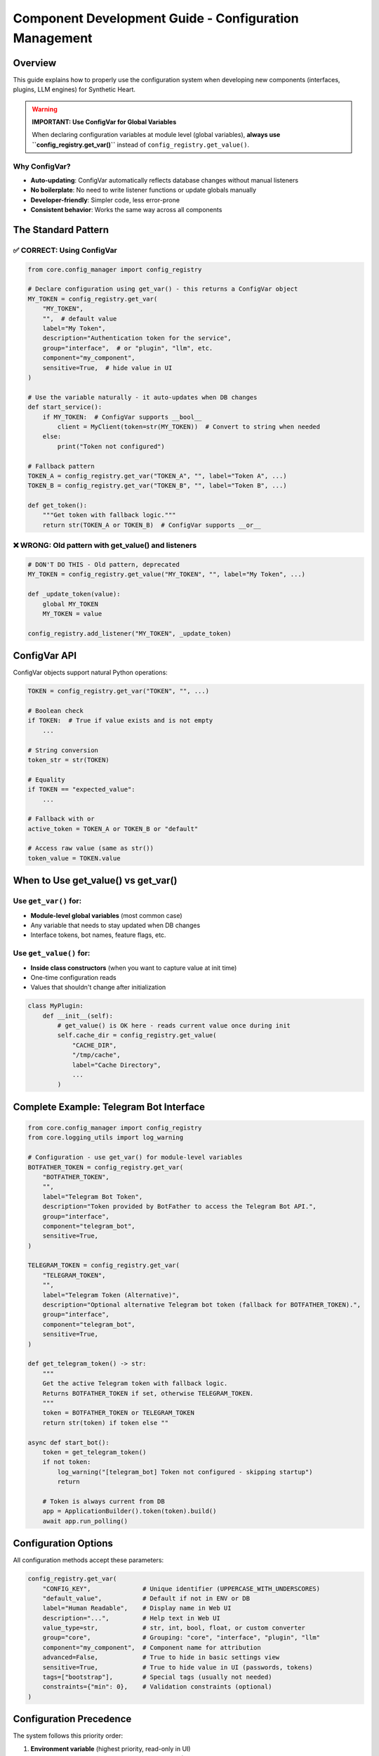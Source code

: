 Component Development Guide - Configuration Management
==========================================================

Overview
--------

This guide explains how to properly use the configuration system when developing new components (interfaces, plugins, LLM engines) for Synthetic Heart.

.. warning::
   **IMPORTANT: Use ConfigVar for Global Variables**

   When declaring configuration variables at module level (global variables), **always use ``config_registry.get_var()``** instead of ``config_registry.get_value()``.

Why ConfigVar?
~~~~~~~~~~~~~~

- **Auto-updating**: ConfigVar automatically reflects database changes without manual listeners
- **No boilerplate**: No need to write listener functions or update globals manually
- **Developer-friendly**: Simpler code, less error-prone
- **Consistent behavior**: Works the same way across all components

The Standard Pattern
--------------------

.. _correct-pattern:

✅ CORRECT: Using ConfigVar
~~~~~~~~~~~~~~~~~~~~~~~~~~~

.. code-block:: python

   from core.config_manager import config_registry

   # Declare configuration using get_var() - this returns a ConfigVar object
   MY_TOKEN = config_registry.get_var(
       "MY_TOKEN",
       "",  # default value
       label="My Token",
       description="Authentication token for the service",
       group="interface",  # or "plugin", "llm", etc.
       component="my_component",
       sensitive=True,  # hide value in UI
   )

   # Use the variable naturally - it auto-updates when DB changes
   def start_service():
       if MY_TOKEN:  # ConfigVar supports __bool__
           client = MyClient(token=str(MY_TOKEN))  # Convert to string when needed
       else:
           print("Token not configured")

   # Fallback pattern
   TOKEN_A = config_registry.get_var("TOKEN_A", "", label="Token A", ...)
   TOKEN_B = config_registry.get_var("TOKEN_B", "", label="Token B", ...)

   def get_token():
       """Get token with fallback logic."""
       return str(TOKEN_A or TOKEN_B)  # ConfigVar supports __or__

.. _wrong-pattern:

❌ WRONG: Old pattern with get_value() and listeners
~~~~~~~~~~~~~~~~~~~~~~~~~~~~~~~~~~~~~~~~~~~~~~~~~~~~~

.. code-block:: python

   # DON'T DO THIS - Old pattern, deprecated
   MY_TOKEN = config_registry.get_value("MY_TOKEN", "", label="My Token", ...)

   def _update_token(value):
       global MY_TOKEN
       MY_TOKEN = value

   config_registry.add_listener("MY_TOKEN", _update_token)

ConfigVar API
-------------

ConfigVar objects support natural Python operations:

.. code-block:: python

   TOKEN = config_registry.get_var("TOKEN", "", ...)

   # Boolean check
   if TOKEN:  # True if value exists and is not empty
       ...

   # String conversion
   token_str = str(TOKEN)

   # Equality
   if TOKEN == "expected_value":
       ...

   # Fallback with or
   active_token = TOKEN_A or TOKEN_B or "default"

   # Access raw value (same as str())
   token_value = TOKEN.value

When to Use get_value() vs get_var()
------------------------------------

Use ``get_var()`` for:
~~~~~~~~~~~~~~~~~~~~~~~

- **Module-level global variables** (most common case)
- Any variable that needs to stay updated when DB changes
- Interface tokens, bot names, feature flags, etc.

Use ``get_value()`` for:
~~~~~~~~~~~~~~~~~~~~~~~~

- **Inside class constructors** (when you want to capture value at init time)
- One-time configuration reads
- Values that shouldn't change after initialization

.. code-block:: python

   class MyPlugin:
       def __init__(self):
           # get_value() is OK here - reads current value once during init
           self.cache_dir = config_registry.get_value(
               "CACHE_DIR",
               "/tmp/cache",
               label="Cache Directory",
               ...
           )

Complete Example: Telegram Bot Interface
----------------------------------------

.. code-block:: python

   from core.config_manager import config_registry
   from core.logging_utils import log_warning

   # Configuration - use get_var() for module-level variables
   BOTFATHER_TOKEN = config_registry.get_var(
       "BOTFATHER_TOKEN",
       "",
       label="Telegram Bot Token",
       description="Token provided by BotFather to access the Telegram Bot API.",
       group="interface",
       component="telegram_bot",
       sensitive=True,
   )

   TELEGRAM_TOKEN = config_registry.get_var(
       "TELEGRAM_TOKEN",
       "",
       label="Telegram Token (Alternative)",
       description="Optional alternative Telegram bot token (fallback for BOTFATHER_TOKEN).",
       group="interface",
       component="telegram_bot",
       sensitive=True,
   )

   def get_telegram_token() -> str:
       """
       Get the active Telegram token with fallback logic.
       Returns BOTFATHER_TOKEN if set, otherwise TELEGRAM_TOKEN.
       """
       token = BOTFATHER_TOKEN or TELEGRAM_TOKEN
       return str(token) if token else ""

   async def start_bot():
       token = get_telegram_token()
       if not token:
           log_warning("[telegram_bot] Token not configured - skipping startup")
           return

       # Token is always current from DB
       app = ApplicationBuilder().token(token).build()
       await app.run_polling()

Configuration Options
---------------------

All configuration methods accept these parameters:

.. code-block:: python

   config_registry.get_var(
       "CONFIG_KEY",              # Unique identifier (UPPERCASE_WITH_UNDERSCORES)
       "default_value",           # Default if not in ENV or DB
       label="Human Readable",    # Display name in Web UI
       description="...",         # Help text in Web UI
       value_type=str,            # str, int, bool, float, or custom converter
       group="core",              # Grouping: "core", "interface", "plugin", "llm"
       component="my_component",  # Component name for attribution
       advanced=False,            # True to hide in basic settings view
       sensitive=True,            # True to hide value in UI (passwords, tokens)
       tags=["bootstrap"],        # Special tags (usually not needed)
       constraints={"min": 0},    # Validation constraints (optional)
   )

Configuration Precedence
------------------------

The system follows this priority order:

1. **Environment variable** (highest priority, read-only in UI)
2. **Database value** (persisted user changes via Web UI)
3. **Default value** (fallback if not set anywhere)

When an ENV variable exists, it:

- Overrides the database value
- Is marked as read-only in the Web UI
- Shows an "override" indicator
- Still gets persisted to DB for visibility

Testing Your Component
----------------------

After implementing configuration:

1. **Test with ENV variable**:

   .. code-block:: bash

      export MY_TOKEN="test_value"
      python main.py

   → Variable should be read-only in UI

2. **Test with DB value**:

   - Remove from ENV
   - Set value in Web UI
   - Restart application
   → Value should persist

3. **Test default**:

   - Remove from ENV and DB
   → Should use default value

Common Patterns
---------------

Feature Flags
~~~~~~~~~~~~~

.. code-block:: python

   ENABLE_FEATURE = config_registry.get_var(
       "ENABLE_FEATURE",
       False,
       value_type="bool",
       label="Enable Feature",
       ...
   )

   if ENABLE_FEATURE:
       # Feature code
       pass

Numeric Settings
~~~~~~~~~~~~~~~~

.. code-block:: python

   TIMEOUT = config_registry.get_var(
       "TIMEOUT",
       30,
       value_type=int,
       label="Timeout (seconds)",
       constraints={"min": 1, "max": 300},
       ...
   )

   await asyncio.wait_for(operation(), timeout=int(TIMEOUT))

List/Set Settings
~~~~~~~~~~~~~~~~~

.. code-block:: python

   ALLOWED_IDS = config_registry.get_var(
       "ALLOWED_IDS",
       "",
       label="Allowed IDs",
       description="Comma-separated list of allowed user IDs",
       ...
   )

   def get_allowed_ids() -> set[str]:
       value = str(ALLOWED_IDS).strip()
       return set(x.strip() for x in value.split(",") if x.strip())

Migration from Old Pattern
--------------------------

If you have existing code using the old pattern:

.. code-block:: python

   # Old
   VAR = config_registry.get_value("VAR", "default", ...)
   def _update_var(value):
       global VAR
       VAR = value
   config_registry.add_listener("VAR", _update_var)

Convert to:

.. code-block:: python

   # New
   VAR = config_registry.get_var("VAR", "default", ...)

That's it! Remove the listener function and ``add_listener`` call.

Need Help?
----------

- Check existing interfaces: ``interface/telegram_bot.py``, ``interface/discord_interface.py``
- Check core modules: ``core/persona_manager.py``
- Ask in the development channel

Summary
-------

✅ **DO**:

- Use ``get_var()`` for module-level configuration variables
- Use ConfigVar objects naturally (they support bool, str, or, eq)
- Create helper functions for complex value processing

❌ **DON'T**:

- Use ``get_value()`` + manual listeners for global variables
- Update globals manually in listener functions
- Assume values stay constant (they update automatically)

.. note::
   **Remember**: If you declare a configuration variable at module level, use ``get_var()``. The system handles everything else automatically!